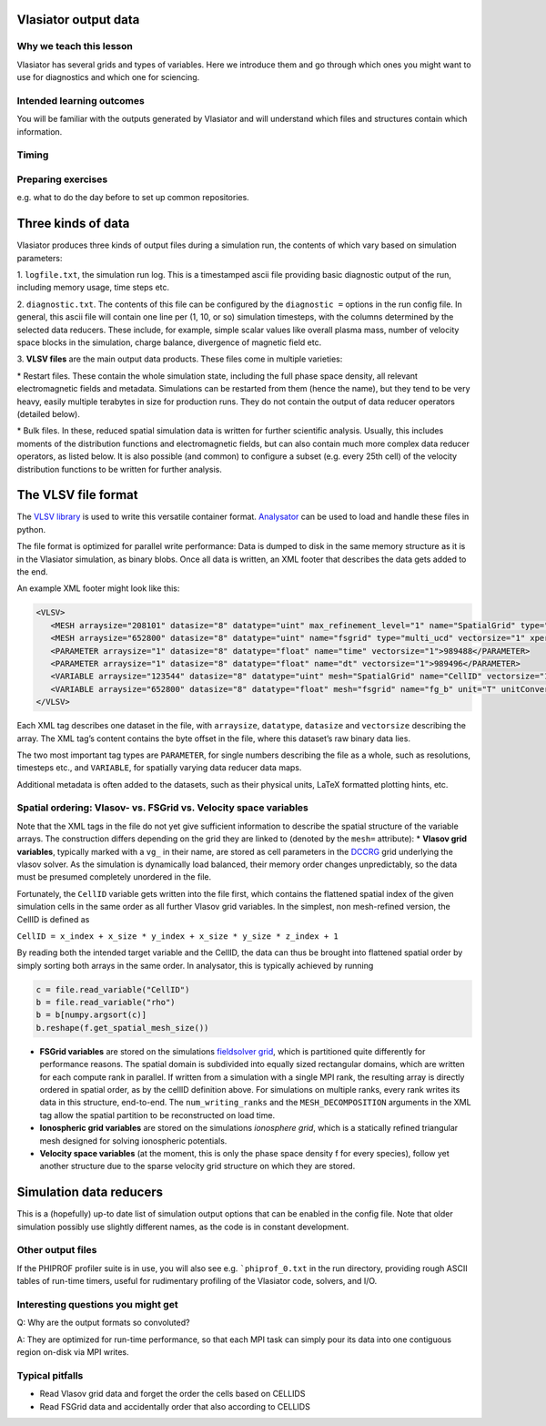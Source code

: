 Vlasiator output data
=====================

Why we teach this lesson
------------------------

Vlasiator has several grids and types of variables. Here we introduce them and go through which ones you might want to use for diagnostics and which one for sciencing.

Intended learning outcomes
--------------------------

You will be familiar with the outputs generated by Vlasiator and will understand which files and structures contain which information.

Timing
------



Preparing exercises
-------------------

e.g. what to do the day before to set up common repositories.




Three kinds of data
===================

Vlasiator produces three kinds of output files during a simulation run,
the contents of which vary based on simulation parameters:

1. ``logfile.txt``, the simulation run log. This is a timestamped ascii
file providing basic diagnostic output of the run, including memory
usage, time steps etc.

2. ``diagnostic.txt``. The contents of this file
can be configured by the ``diagnostic =`` options in the run config
file. In general, this ascii file will contain one line per (1, 10, or
so) simulation timesteps, with the columns determined by the selected
data reducers. These include, for example, simple scalar values like
overall plasma mass, number of velocity space blocks in the simulation,
charge balance, divergence of magnetic field etc.

3. **VLSV files** are
the main output data products. These files come in multiple varieties:

\* Restart files. These contain the whole simulation state, including
the full phase space density, all relevant electromagnetic fields and
metadata. Simulations can be restarted from them (hence the name), but
they tend to be very heavy, easily multiple terabytes in size for
production runs. They do not contain the output of data reducer
operators (detailed below).

\* Bulk files. In these, reduced spatial
simulation data is written for further scientific analysis. Usually,
this includes moments of the distribution functions and electromagnetic
fields, but can also contain much more complex data reducer operators,
as listed below. It is also possible (and common) to configure a subset
(e.g. every 25th cell) of the velocity distribution functions to be
written for further analysis.

The VLSV file format
====================

The `VLSV library <https://github.com/fmihpc/vlsv>`__ is used to write
this versatile container format.
`Analysator <https://github.com/fmihpc/analysator>`__ can be used to
load and handle these files in python.

The file format is optimized for parallel write performance: Data is
dumped to disk in the same memory structure as it is in the Vlasiator
simulation, as binary blobs. Once all data is written, an XML footer
that describes the data gets added to the end.

An example XML footer might look like this:

.. code:: xml

   <VLSV>
      <MESH arraysize="208101" datasize="8" datatype="uint" max_refinement_level="1" name="SpatialGrid" type="amr_ucd" vectorsize="1" xperiodic="no" yperiodic="no" zperiodic="no">989580</MESH>
      <MESH arraysize="652800" datasize="8" datatype="uint" name="fsgrid" type="multi_ucd" vectorsize="1" xperiodic="no" yperiodic="no" zperiodic="no">4011008</MESH>
      <PARAMETER arraysize="1" datasize="8" datatype="float" name="time" vectorsize="1">989488</PARAMETER>
      <PARAMETER arraysize="1" datasize="8" datatype="float" name="dt" vectorsize="1">989496</PARAMETER>
      <VARIABLE arraysize="123544" datasize="8" datatype="uint" mesh="SpatialGrid" name="CellID" vectorsize="1">1136</VARIABLE>
      <VARIABLE arraysize="652800" datasize="8" datatype="float" mesh="fsgrid" name="fg_b" unit="T" unitConversion="1.0" unitLaTeX="$\mathrm{T}$" variableLaTeX="$B$" vectorsize="3">9558184</VARIABLE>
   </VLSV>

Each XML tag describes one dataset in the file, with ``arraysize``,
``datatype``, ``datasize`` and ``vectorsize`` describing the array. The
XML tag’s content contains the byte offset in the file, where this
dataset’s raw binary data lies.

The two most important tag types are ``PARAMETER``, for single numbers
describing the file as a whole, such as resolutions, timesteps etc., and
``VARIABLE``, for spatially varying data reducer data maps.

Additional metadata is often added to the datasets, such as their
physical units, LaTeX formatted plotting hints, etc.

Spatial ordering: Vlasov- vs. FSGrid vs. Velocity space variables
-----------------------------------------------------------------

Note that the XML tags in the file do not yet give sufficient
information to describe the spatial structure of the variable arrays.
The construction differs depending on the grid they are linked to
(denoted by the ``mesh=`` attribute): \* **Vlasov grid variables**,
typically marked with a ``vg_`` in their name, are stored as cell
parameters in the `DCCRG <https://github.com/fmihpc/dccrg>`__ grid
underlying the vlasov solver. As the simulation is dynamically load
balanced, their memory order changes unpredictably, so the data must be
presumed completely unordered in the file.

Fortunately, the ``CellID`` variable gets written into the file first,
which contains the flattened spatial index of the given simulation cells
in the same order as all further Vlasov grid variables. In the simplest,
non mesh-refined version, the CellID is defined as

``CellID = x_index + x_size * y_index + x_size * y_size * z_index + 1``

By reading both the intended target variable and the CellID, the data
can thus be brought into flattened spatial order by simply sorting both
arrays in the same order. In analysator, this is typically achieved by
running

.. code:: python

          c = file.read_variable("CellID")
          b = file.read_variable("rho")
          b = b[numpy.argsort(c)]
          b.reshape(f.get_spatial_mesh_size())
          
-  **FSGrid variables** are stored on the simulations `fieldsolver
   grid <https://github.com/fmihpc/fsgrid>`__, which is partitioned
   quite differently for performance reasons. The spatial domain is
   subdivided into equally sized rectangular domains, which are written
   for each compute rank in parallel. If written from a simulation with
   a single MPI rank, the resulting array is directly ordered in spatial
   order, as by the cellID definition above. For simulations on multiple
   ranks, every rank writes its data in this structure, end-to-end. The
   ``num_writing_ranks`` and the ``MESH_DECOMPOSITION`` arguments in the
   XML tag allow the spatial partition to be reconstructed on load time.

-  **Ionospheric grid variables** are stored on the simulations `ionosphere
   grid`, which is a statically refined triangular mesh designed for solving
   ionospheric potentials.
   
-  **Velocity space variables** (at the moment, this is only the phase
   space density f for every species), follow yet another structure due
   to the sparse velocity grid structure on which they are stored.
   
Simulation data reducers
========================

This is a (hopefully) up-to date list of simulation output options
that can be enabled in the config file. Note that older simulation
possibly use slightly different names, as the code is in constant
development.

.. csv-table:: Vlasiator outputs
   :file: ./outputs_table.csv
   :widths: 20, 20, 5, 40, 20
   :header-rows: 1


Other output files
-----------------------

If the PHIPROF profiler suite is in use, you will also see e.g. ```phiprof_0.txt`` in the run directory,
providing rough ASCII tables of run-time timers, useful for rudimentary profiling of the Vlasiator
code, solvers, and I/O.

Interesting questions you might get
-----------------------------------

Q: Why are the output formats so convoluted?

A: They are optimized for run-time performance, so that each MPI task can simply pour its data into
one contiguous region on-disk via MPI writes. 

Typical pitfalls
----------------

- Read Vlasov grid data and forget the order the cells based on CELLIDS

- Read FSGrid data and accidentally order that also according to CELLIDS
